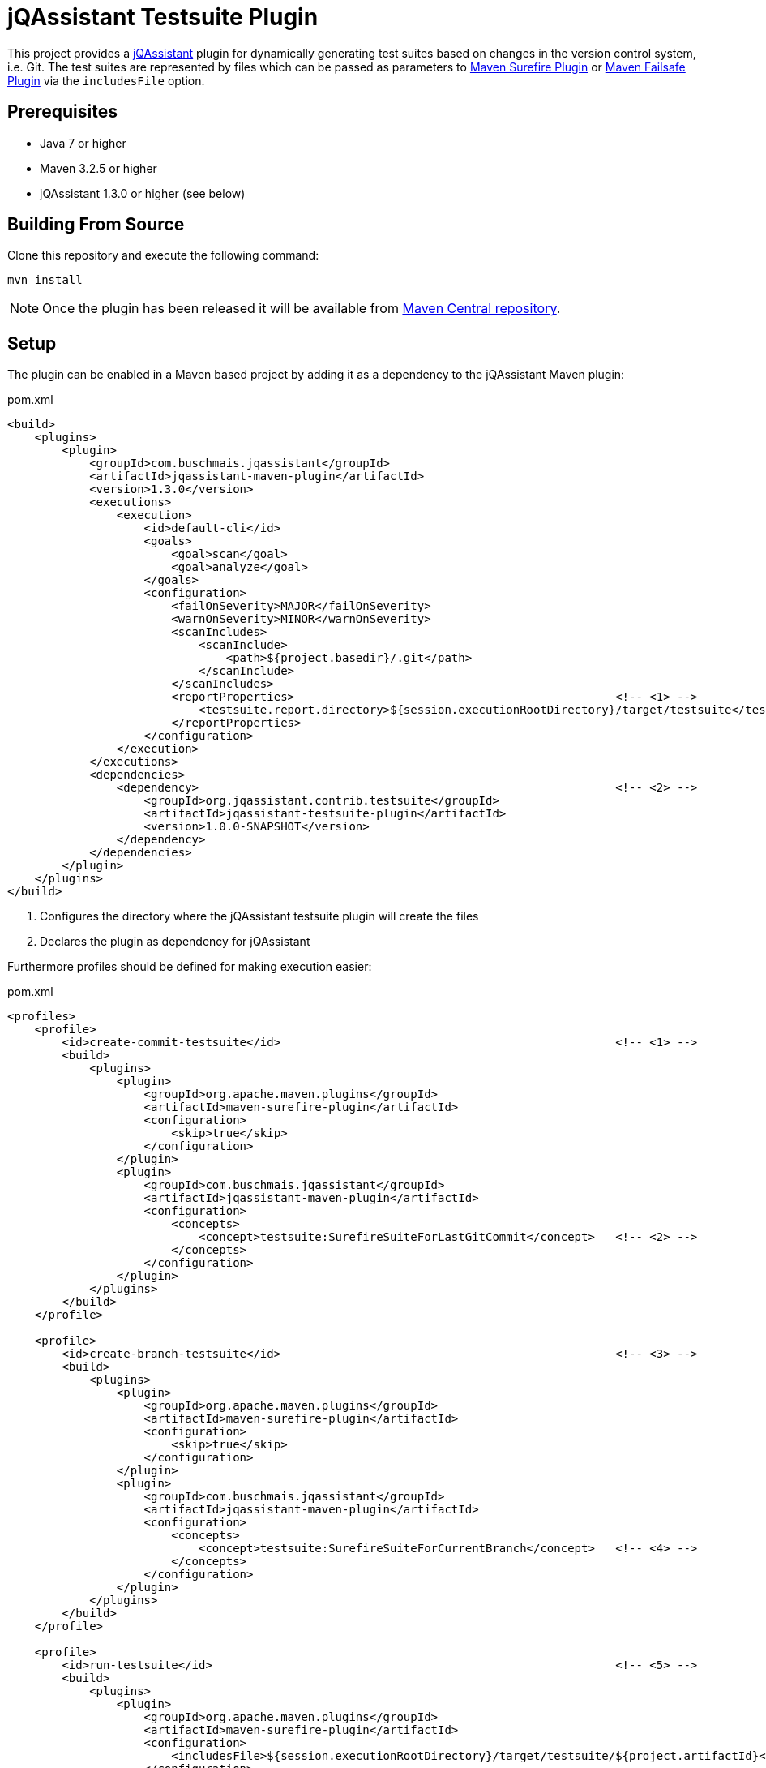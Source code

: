 = jQAssistant Testsuite Plugin

This project provides a http://jqassistant.org/[jQAssistant] plugin for dynamically generating test suites based on
changes in the version control system, i.e. Git.
The test suites are represented by files which can be passed as parameters to http://maven.apache.org/surefire/maven-surefire-plugin/[Maven Surefire Plugin]
or http://maven.apache.org/surefire/maven-failsafe-plugin/[Maven Failsafe Plugin] via the `includesFile` option.

== Prerequisites

* Java 7 or higher
* Maven 3.2.5 or higher
* jQAssistant 1.3.0 or higher (see below)

== Building From Source

Clone this repository and execute the following command:

----
mvn install
----

NOTE: Once the plugin has been released it will be available from http://search.maven.org[Maven Central repository].

== Setup

The plugin can be enabled in a Maven based project by adding it as a dependency to the jQAssistant Maven plugin:

[source,xml]
.pom.xml
----
<build>
    <plugins>
        <plugin>
            <groupId>com.buschmais.jqassistant</groupId>
            <artifactId>jqassistant-maven-plugin</artifactId>
            <version>1.3.0</version>
            <executions>
                <execution>
                    <id>default-cli</id>
                    <goals>
                        <goal>scan</goal>
                        <goal>analyze</goal>
                    </goals>
                    <configuration>
                        <failOnSeverity>MAJOR</failOnSeverity>
                        <warnOnSeverity>MINOR</warnOnSeverity>
                        <scanIncludes>
                            <scanInclude>
                                <path>${project.basedir}/.git</path>
                            </scanInclude>
                        </scanIncludes>
                        <reportProperties>                                               <!-- <1> -->
                            <testsuite.report.directory>${session.executionRootDirectory}/target/testsuite</testsuite.report.directory>
                        </reportProperties>
                    </configuration>
                </execution>
            </executions>
            <dependencies>
                <dependency>                                                             <!-- <2> -->
                    <groupId>org.jqassistant.contrib.testsuite</groupId>
                    <artifactId>jqassistant-testsuite-plugin</artifactId>
                    <version>1.0.0-SNAPSHOT</version>
                </dependency>
            </dependencies>
        </plugin>
    </plugins>
</build>
----
<1> Configures the directory where the jQAssistant testsuite plugin will create the files
<2> Declares the plugin as dependency for jQAssistant

Furthermore profiles should be defined for making execution easier:

[source,xml]
.pom.xml
----
<profiles>
    <profile>
        <id>create-commit-testsuite</id>                                                 <!-- <1> -->
        <build>
            <plugins>
                <plugin>
                    <groupId>org.apache.maven.plugins</groupId>
                    <artifactId>maven-surefire-plugin</artifactId>
                    <configuration>
                        <skip>true</skip>
                    </configuration>
                </plugin>
                <plugin>
                    <groupId>com.buschmais.jqassistant</groupId>
                    <artifactId>jqassistant-maven-plugin</artifactId>
                    <configuration>
                        <concepts>
                            <concept>testsuite:SurefireSuiteForLastGitCommit</concept>   <!-- <2> -->
                        </concepts>
                    </configuration>
                </plugin>
            </plugins>
        </build>
    </profile>

    <profile>
        <id>create-branch-testsuite</id>                                                 <!-- <3> -->
        <build>
            <plugins>
                <plugin>
                    <groupId>org.apache.maven.plugins</groupId>
                    <artifactId>maven-surefire-plugin</artifactId>
                    <configuration>
                        <skip>true</skip>
                    </configuration>
                </plugin>
                <plugin>
                    <groupId>com.buschmais.jqassistant</groupId>
                    <artifactId>jqassistant-maven-plugin</artifactId>
                    <configuration>
                        <concepts>
                            <concept>testsuite:SurefireSuiteForCurrentBranch</concept>   <!-- <4> -->
                        </concepts>
                    </configuration>
                </plugin>
            </plugins>
        </build>
    </profile>

    <profile>
        <id>run-testsuite</id>                                                           <!-- <5> -->
        <build>
            <plugins>
                <plugin>
                    <groupId>org.apache.maven.plugins</groupId>
                    <artifactId>maven-surefire-plugin</artifactId>
                    <configuration>
                        <includesFile>${session.executionRootDirectory}/target/testsuite/${project.artifactId}</includesFile>
                    </configuration>
                </plugin>
                <plugin>
                    <groupId>com.buschmais.jqassistant</groupId>
                    <artifactId>jqassistant-maven-plugin</artifactId>
                    <configuration>
                        <skip>true</skip>
                    </configuration>
                </plugin>
            </plugins>
        </build>
    </profile>
</profile>
----
<1> Defines the profile to be used for creating a test suite based on the last Git commit
<2> Activates the concept `testsuite:SurefireSuiteForLastGitCommit`
<3> Defines the profile to be used for creating a test suite based on the commits within the current Git branch
<4> Activates the concept `testsuite:SurefireSuiteForCurrentBranch`
<5> Defines the profile for running the tests defined in the generated test suite

== Creating The Test Suite

The profiles `create-commit-testsuite` and `create-branch-testsuite` are used to create the required test suite files.
Either one of the following commands needs to be executed:

[source,raw]
----
mvn clean verify -Pcreate-commit-testsuite
----

[source,raw]
----
mvn clean verify -Pcreate-branch-testsuite
----

The test suite files (one per artifact) are available in the 'target/testsuite' folder of the module where Maven has been executed, e.g.

[source,raw]
.target/testsuite/spring-petclinic
----
org/springframework/samples/petclinic/web/OwnerControllerTests.java
org/springframework/samples/petclinic/web/PetControllerTests.java
org/springframework/samples/petclinic/web/PetTypeFormatterTests.java
org/springframework/samples/petclinic/web/VetControllerTests.java
org/springframework/samples/petclinic/web/VisitControllerTests.java
----

== Running The Test Suite

The following command triggers a build which only executes the tests which are defined in the generated test suite files:

[source,raw]
----
mvn verify -Prun-testsuite
----

Enjoy!

== Feedback

Please report any issues https://github.com/jqassistant-contrib/jqassistant-testsuite-plugin/issues[here].

